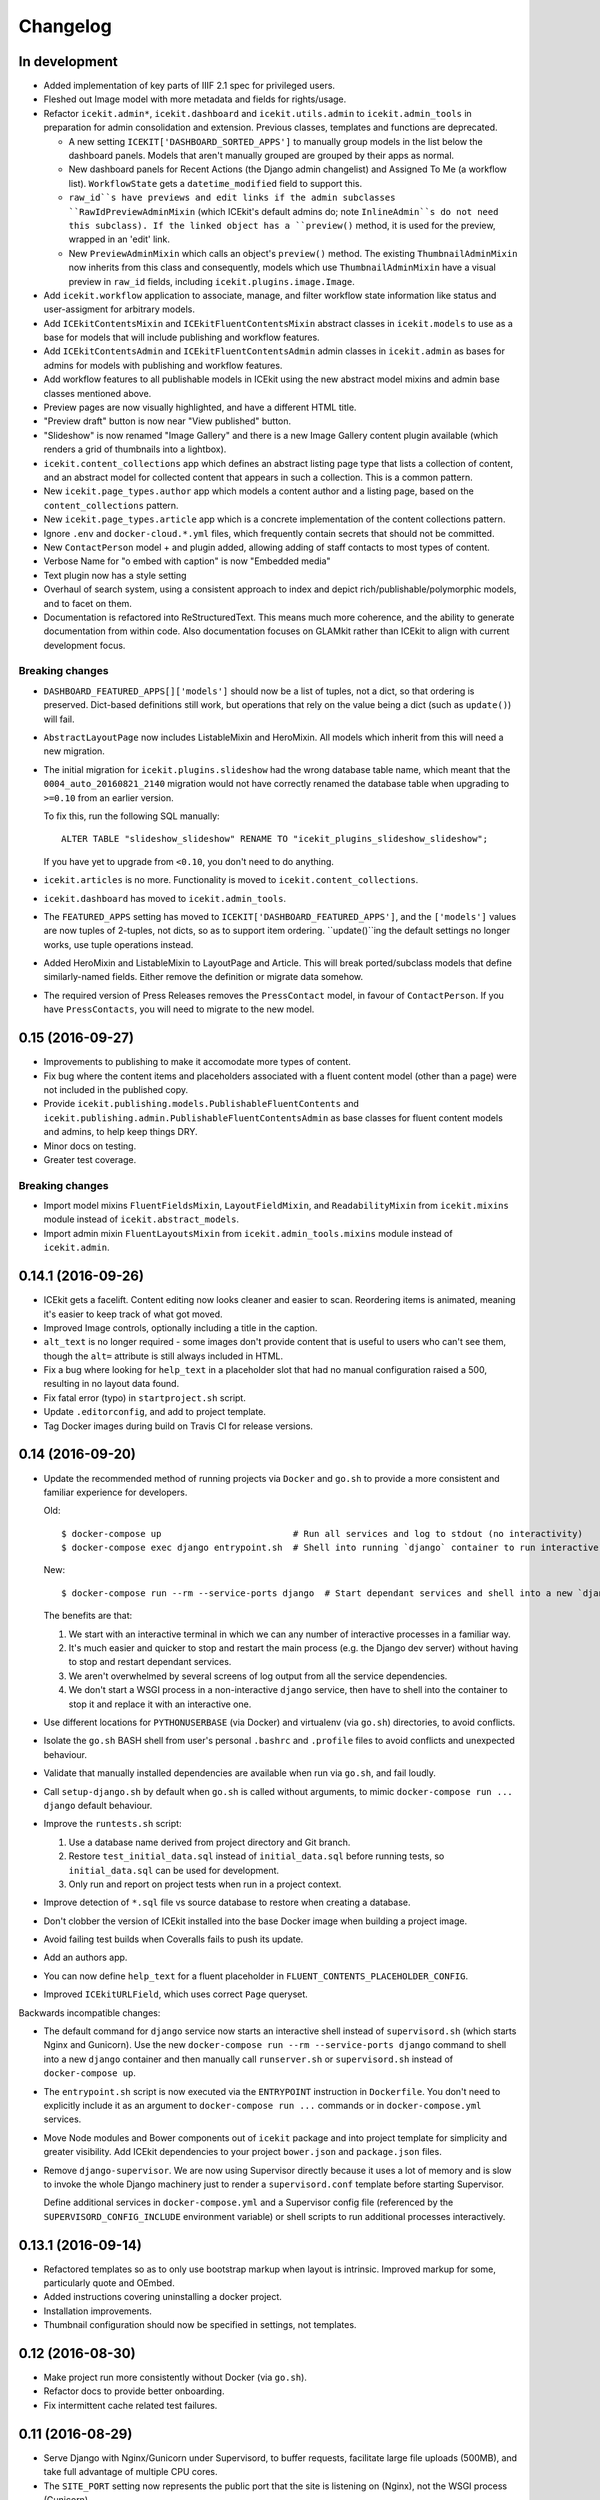 Changelog
=========

In development
--------------

-  Added implementation of key parts of IIIF 2.1 spec for privileged users.

-  Fleshed out Image model with more metadata and fields for rights/usage.

-  Refactor ``icekit.admin*``, ``icekit.dashboard`` and
   ``icekit.utils.admin`` to ``icekit.admin_tools``
   in preparation for admin consolidation and extension. Previous classes,
   templates and functions are deprecated.

   -  A new setting ``ICEKIT['DASHBOARD_SORTED_APPS']`` to manually group
      models in the list below the dashboard panels. Models that aren't
      manually grouped are grouped by their apps as normal.

   -  New dashboard panels for Recent Actions (the Django admin changelist) and
      Assigned To Me (a workflow list). ``WorkflowState`` gets a
      ``datetime_modified`` field to support this.

   -  ``raw_id``s have previews and edit links if the admin subclasses
      ``RawIdPreviewAdminMixin`` (which ICEkit's default admins do; note
      ``InlineAdmin``s do not need this subclass). If the linked object has a
      ``preview()`` method, it is used for the preview, wrapped in an 'edit'
      link.

   -  New ``PreviewAdminMixin`` which calls an object's ``preview()`` method.
      The existing ``ThumbnailAdminMixin`` now inherits from this class and
      consequently, models which use ``ThumbnailAdminMixin`` have a visual
      preview in ``raw_id`` fields, including ``icekit.plugins.image.Image``.

-  Add ``icekit.workflow`` application to associate, manage, and filter
   workflow state information like status and user-assigment for
   arbitrary models.

-  Add ``ICEkitContentsMixin`` and ``ICEkitFluentContentsMixin``
   abstract classes in ``icekit.models`` to use as a base for models
   that will include publishing and workflow features.

-  Add ``ICEkitContentsAdmin`` and ``ICEkitFluentContentsAdmin`` admin
   classes in ``icekit.admin`` as bases for admins for models with
   publishing and workflow features.

-  Add workflow features to all publishable models in ICEkit using the
   new abstract model mixins and admin base classes mentioned above.

-  Preview pages are now visually highlighted, and have a different HTML
   title.

-  "Preview draft" button is now near "View published" button.

-  "Slideshow" is now renamed "Image Gallery" and there is a new Image
   Gallery content plugin available (which renders a grid of thumbnails
   into a lightbox).

-  ``icekit.content_collections`` app which defines an abstract listing
   page type that lists a collection of content, and an abstract model
   for collected content that appears in such a collection. This is a
   common pattern.

-  New ``icekit.page_types.author`` app which models a content author
   and a listing page, based on the ``content_collections`` pattern.

-  New ``icekit.page_types.article`` app which is a concrete
   implementation of the content collections pattern.

-  Ignore ``.env`` and ``docker-cloud.*.yml`` files, which frequently
   contain secrets that should not be committed.

-  New ``ContactPerson`` model + and plugin added, allowing adding of
   staff contacts to most types of content.

-  Verbose Name for "o embed with caption" is now "Embedded media"

-  Text plugin now has a style setting

-  Overhaul of search system, using a consistent approach to index and
   depict rich/publishable/polymorphic models, and to facet on them.

-  Documentation is refactored into ReStructuredText. This means much
   more coherence, and the ability to generate documentation from within
   code. Also documentation focuses on GLAMkit rather than ICEkit to align
   with current development focus.

Breaking changes
~~~~~~~~~~~~~~~~

-  ``DASHBOARD_FEATURED_APPS[]['models']`` should now be a list of tuples, not
   a dict, so that ordering is preserved. Dict-based definitions still work, but
   operations that rely on the value being a dict (such as ``update()``)
   will fail.

-  ``AbstractLayoutPage`` now includes ListableMixin and HeroMixin. All
   models which inherit from this will need a new migration.

-  The initial migration for ``icekit.plugins.slideshow`` had the wrong
   database table name, which meant that the ``0004_auto_20160821_2140``
   migration would not have correctly renamed the database table when
   upgrading to ``>=0.10`` from an earlier version.

   To fix this, run the following SQL manually:

   ::

       ALTER TABLE "slideshow_slideshow" RENAME TO "icekit_plugins_slideshow_slideshow";

   If you have yet to upgrade from ``<0.10``, you don't need to do
   anything.

-  ``icekit.articles`` is no more. Functionality is moved to
   ``icekit.content_collections``.

-  ``icekit.dashboard`` has moved to ``icekit.admin_tools``.

-  The ``FEATURED_APPS`` setting has moved to
   ``ICEKIT['DASHBOARD_FEATURED_APPS']``, and the ``['models']`` values are now
   tuples of 2-tuples, not dicts, so as to support item ordering.
   ``update()``ing the default settings no longer works, use tuple operations
   instead.

-  Added HeroMixin and ListableMixin to LayoutPage and Article. This
   will break ported/subclass models that define similarly-named fields.
   Either remove the definition or migrate data somehow.

-  The required version of Press Releases removes the ``PressContact``
   model, in favour of ``ContactPerson``. If you have ``PressContacts``,
   you will need to migrate to the new model.

0.15 (2016-09-27)
-----------------

-  Improvements to publishing to make it accomodate more types of
   content.

-  Fix bug where the content items and placeholders associated with a
   fluent content model (other than a page) were not included in the
   published copy.

-  Provide ``icekit.publishing.models.PublishableFluentContents`` and
   ``icekit.publishing.admin.PublishableFluentContentsAdmin`` as base
   classes for fluent content models and admins, to help keep things
   DRY.

-  Minor docs on testing.

-  Greater test coverage.

Breaking changes
~~~~~~~~~~~~~~~~

-  Import model mixins ``FluentFieldsMixin``, ``LayoutFieldMixin``, and
   ``ReadabilityMixin`` from ``icekit.mixins`` module instead of
   ``icekit.abstract_models``.

-  Import admin mixin ``FluentLayoutsMixin`` from
   ``icekit.admin_tools.mixins`` module instead of ``icekit.admin``.

0.14.1 (2016-09-26)
-------------------

-  ICEkit gets a facelift. Content editing now looks cleaner and easier
   to scan. Reordering items is animated, meaning it's easier to keep
   track of what got moved.

-  Improved Image controls, optionally including a title in the caption.

-  ``alt_text`` is no longer required - some images don't provide
   content that is useful to users who can't see them, though the
   ``alt=`` attribute is still always included in HTML.

-  Fix a bug where looking for ``help_text`` in a placeholder slot that
   had no manual configuration raised a 500, resulting in no layout data
   found.

-  Fix fatal error (typo) in ``startproject.sh`` script.

-  Update ``.editorconfig``, and add to project template.

-  Tag Docker images during build on Travis CI for release versions.

0.14 (2016-09-20)
-----------------

-  Update the recommended method of running projects via ``Docker`` and
   ``go.sh`` to provide a more consistent and familiar experience for
   developers.

   Old:

   ::

       $ docker-compose up                         # Run all services and log to stdout (no interactivity)
       $ docker-compose exec django entrypoint.sh  # Shell into running `django` container to run interactive processes

   New:

   ::

       $ docker-compose run --rm --service-ports django  # Start dependant services and shell into a new `django` container

   The benefits are that:

   1. We start with an interactive terminal in which we can any number
      of interactive processes in a familiar way.

   2. It's much easier and quicker to stop and restart the main process
      (e.g. the Django dev server) without having to stop and restart
      dependant services.

   3. We aren't overwhelmed by several screens of log output from all
      the service dependencies.

   4. We don't start a WSGI process in a non-interactive ``django``
      service, then have to shell into the container to stop it and
      replace it with an interactive one.

-  Use different locations for ``PYTHONUSERBASE`` (via Docker) and
   virtualenv (via ``go.sh``) directories, to avoid conflicts.

-  Isolate the ``go.sh`` BASH shell from user's personal ``.bashrc`` and
   ``.profile`` files to avoid conflicts and unexpected behaviour.

-  Validate that manually installed dependencies are available when run
   via ``go.sh``, and fail loudly.

-  Call ``setup-django.sh`` by default when ``go.sh`` is called without
   arguments, to mimic ``docker-compose run ... django`` default
   behaviour.

-  Improve the ``runtests.sh`` script:

   1. Use a database name derived from project directory and Git branch.

   2. Restore ``test_initial_data.sql`` instead of ``initial_data.sql``
      before running tests, so ``initial_data.sql`` can be used for
      development.

   3. Only run and report on project tests when run in a project
      context.

-  Improve detection of ``*.sql`` file vs source database to restore
   when creating a database.

-  Don't clobber the version of ICEkit installed into the base Docker
   image when building a project image.

-  Avoid failing test builds when Coveralls fails to push its update.

-  Add an authors app.

-  You can now define ``help_text`` for a fluent placeholder in
   ``FLUENT_CONTENTS_PLACEHOLDER_CONFIG``.

-  Improved ``ICEkitURLField``, which uses correct ``Page`` queryset.

Backwards incompatible changes:

-  The default command for ``django`` service now starts an interactive
   shell instead of ``supervisord.sh`` (which starts Nginx and
   Gunicorn). Use the new
   ``docker-compose run --rm --service-ports django`` command to shell
   into a new ``django`` container and then manually call
   ``runserver.sh`` or ``supervisord.sh`` instead of
   ``docker-compose up``.

-  The ``entrypoint.sh`` script is now executed via the ``ENTRYPOINT``
   instruction in ``Dockerfile``. You don't need to explicitly include
   it as an argument to ``docker-compose run ...`` commands or in
   ``docker-compose.yml`` services.

-  Move Node modules and Bower components out of ``icekit`` package and
   into project template for simplicity and greater visibility. Add
   ICEkit dependencies to your project ``bower.json`` and
   ``package.json`` files.

-  Remove ``django-supervisor``. We are now using Supervisor directly
   because it uses a lot of memory and is slow to invoke the whole
   Django machinery just to render a ``supervisord.conf`` template
   before starting Supervisor.

   Define additional services in ``docker-compose.yml`` and a Supervisor
   config file (referenced by the ``SUPERVISORD_CONFIG_INCLUDE``
   environment variable) or shell scripts to run additional processes
   interactively.

0.13.1 (2016-09-14)
-------------------

-  Refactored templates so as to only use bootstrap markup when layout
   is intrinsic. Improved markup for some, particularly quote and
   OEmbed.

-  Added instructions covering uninstalling a docker project.

-  Installation improvements.

-  Thumbnail configuration should now be specified in settings, not
   templates.

0.12 (2016-08-30)
-----------------

-  Make project run more consistently without Docker (via ``go.sh``).

-  Refactor docs to provide better onboarding.

-  Fix intermittent cache related test failures.

0.11 (2016-08-29)
-----------------

-  Serve Django with Nginx/Gunicorn under Supervisord, to buffer
   requests, facilitate large file uploads (500MB), and take full
   advantage of multiple CPU cores.

-  The ``SITE_PORT`` setting now represents the public port that the
   site is listening on (Nginx), not the WSGI process (Gunicorn).

-  Use ``initial_data.sql`` dump to bypass old migrations on first run,
   not only when running tests.

-  Use wrapper scripts for program commands, so we can run programs
   consistently in Docker containers of via Supervisord when not using
   Docker.

-  Expose private ports (e.g. Gunicorn, PostgreSQL, Redis) to the host
   on a dynamic port during development.

-  Update the ``Site`` object matching the ``SITE_ID`` setting in a
   post-migrate signal handler with the ``SITE_DOMAIN``, ``SITE_PORT``
   and ``SITE_NAME`` settings.

-  Run celery programs via Supervisord when not using Docker.

-  Configure Docker and non-Docker environments to be more similar so we
   can use more of the same scripts to run.

-  Don't use Redis lock to avoid parallel setup when not using Docker,
   on a single server.

0.10.2 (2016-08-25)
-------------------

-  Run tests in a Docker image on Travis CI and push to Docker Hub on
   success.
-  Test the same settings module in Docker and Tox.
-  Fix broken tests.

0.10.1 (2016-08-24)
-------------------

-  Speed up tests by restoring a database with migrations already
   applied.
-  Fix broken tests.

0.10 (2016-08-23)
-----------------

New:

-  `#3 <https://github.com/ic-labs/django-icekit/pull/3>`__ Include a
   Django project with ICEkit, making it easier to run in development,
   need less boilerplate code, be less likely to diverge over time, and
   easier to keep up-to-date.

-  `#4 <https://github.com/ic-labs/django-icekit/pull/4>`__ Make content
   plugins "portable", making it easier to fork and customise them for a
   project.

Backwards incompatible changes:

-  Make content plugins `portable <topics/portable-apps.md>`__. You will
   need to run an SQL statement for each plugin manually to fix Django's
   migration history when upgrading an existing project.

   ::

       UPDATE django_migrations SET app='icekit_plugins_brightcove' WHERE app='brightcove';
       UPDATE django_migrations SET app='icekit_plugins_child_pages' WHERE app='child_pages';
       UPDATE django_migrations SET app='icekit_plugins_faq' WHERE app='faq';
       UPDATE django_migrations SET app='icekit_plugins_file' WHERE app='file';
       UPDATE django_migrations SET app='icekit_plugins_horizontal_rule' WHERE app='horizontal_rule';
       UPDATE django_migrations SET app='icekit_plugins_image' WHERE app='image';
       UPDATE django_migrations SET app='icekit_plugins_instagram_embed' WHERE app='instagram_embed';
       UPDATE django_migrations SET app='icekit_plugins_map' WHERE app='map';
       UPDATE django_migrations SET app='icekit_plugins_map_with_text' WHERE app='map_with_text';
       UPDATE django_migrations SET app='icekit_plugins_oembed_with_caption' WHERE app='oembed_with_caption';
       UPDATE django_migrations SET app='icekit_plugins_page_anchor' WHERE app='page_anchor';
       UPDATE django_migrations SET app='icekit_plugins_page_anchor_list' WHERE app='page_anchor_list';
       UPDATE django_migrations SET app='icekit_plugins_quote' WHERE app='quote';
       UPDATE django_migrations SET app='icekit_plugins_reusable_form' WHERE app='reusable_form';
       UPDATE django_migrations SET app='icekit_plugins_slideshow' WHERE app='slideshow';
       UPDATE django_migrations SET app='icekit_plugins_twitter_embed' WHERE app='twitter_embed';

0.9 (2016-08-11)
----------------

-  Initial release.

